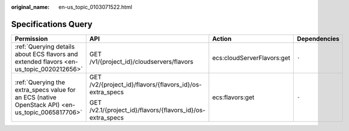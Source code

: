 :original_name: en-us_topic_0103071522.html

.. _en-us_topic_0103071522:

Specifications Query
====================

+--------------------------------------------------------------------------------------------------+------------------------------------------------------------+----------------------------+-----------------+
| Permission                                                                                       | API                                                        | Action                     | Dependencies    |
+==================================================================================================+============================================================+============================+=================+
| :ref:`Querying details about ECS flavors and extended flavors <en-us_topic_0020212656>`          | GET /v1/{project_id}/cloudservers/flavors                  | ecs:cloudServerFlavors:get | ``-``           |
+--------------------------------------------------------------------------------------------------+------------------------------------------------------------+----------------------------+-----------------+
| :ref:`Querying the extra_specs value for an ECS (native OpenStack API) <en-us_topic_0065817706>` | GET /v2/{project_id}/flavors/{flavors_id}/os-extra_specs   | ecs:flavors:get            | ``-``           |
|                                                                                                  |                                                            |                            |                 |
|                                                                                                  | GET /v2.1/{project_id}/flavors/{flavors_id}/os-extra_specs |                            |                 |
+--------------------------------------------------------------------------------------------------+------------------------------------------------------------+----------------------------+-----------------+
